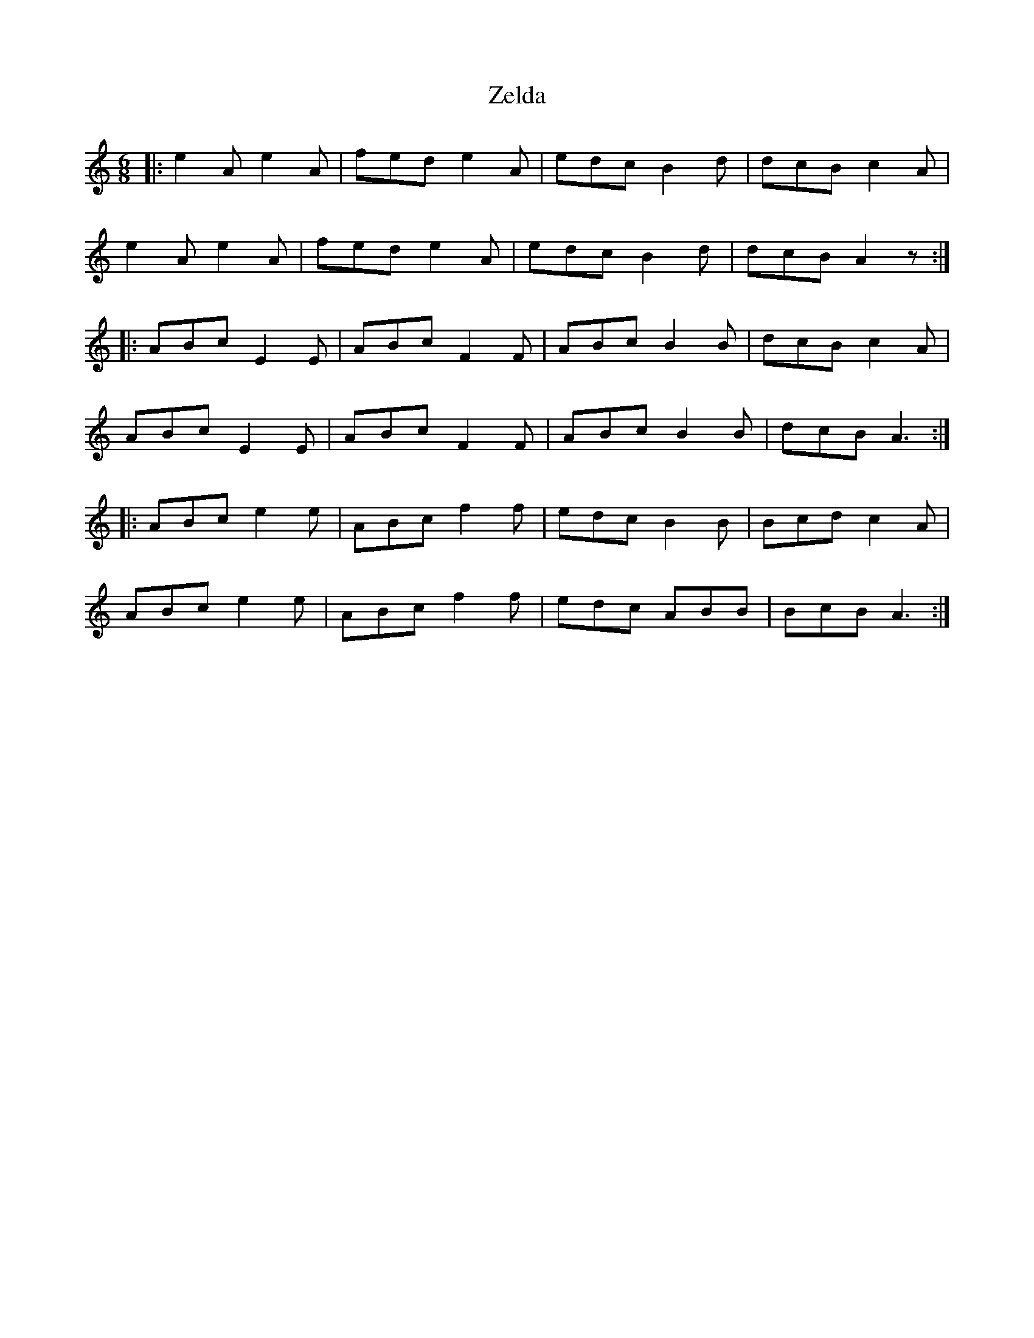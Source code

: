 X: 43643
T: Zelda
R: jig
M: 6/8
K: Aminor
|:e2 A e2 A|fed e2 A|edc B2 d|dcB c2 A|
e2 A e2 A|fed e2 A|edc B2 d|dcB A2 z:|
|:ABc E2 E|ABc F2 F|ABc B2 B|dcB c2 A|
ABc E2 E|ABc F2 F|ABc B2 B|dcB A3:|
|:ABc e2 e|ABc f2 f|edc B2 B|Bcd c2 A|
ABc e2 e|ABc f2 f|edc ABB|BcB A3:|

